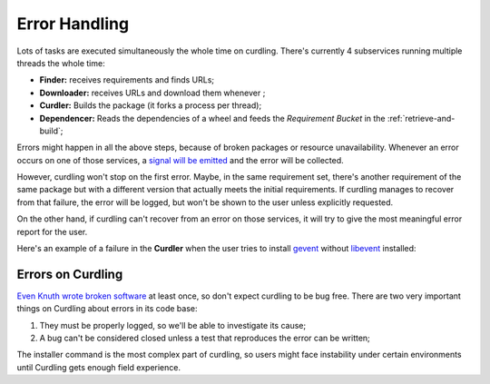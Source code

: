 .. _error-handling:

==============
Error Handling
==============

Lots of tasks are executed simultaneously the whole time on
curdling. There's currently 4 subservices running multiple threads the
whole time:

* **Finder:** receives requirements and finds URLs;
* **Downloader:** receives URLs and download them whenever ;
* **Curdler:** Builds the package (it forks a process per thread);
* **Dependencer:** Reads the dependencies of a wheel and feeds the
  *Requirement Bucket* in the :ref:`retrieve-and-build`;

Errors might happen in all the above steps, because of broken packages
or resource unavailability. Whenever an error occurs on one of those
services, a `signal will be emitted
<https://github.com/clarete/curdling/blob/master/tests/unit/test_services.py>`_
and the error will be collected.

However, curdling won't stop on the first error. Maybe, in the same
requirement set, there's another requirement of the same package but
with a different version that actually meets the initial
requirements. If curdling manages to recover from that failure, the
error will be logged, but won't be shown to the user unless explicitly
requested.

On the other hand, if curdling can't recover from an error on those
services, it will try to give the most meaningful error report for the
user.

Here's an example of a failure in the **Curdler** when the user tries
to install `gevent <gevent.org>`_ without `libevent
<http://libevent.org/>`_ installed:


.. image:: _static/error1.png


Errors on Curdling
~~~~~~~~~~~~~~~~~~

`Even Knuth wrote broken software
<http://en.wikipedia.org/wiki/Knuth_reward_check>`_ at least once, so
don't expect curdling to be bug free. There are two very important
things on Curdling about errors in its code base:

1) They must be properly logged, so we'll be able to investigate its
   cause;
2) A bug can't be considered closed unless a test that reproduces the
   error can be written;

The installer command is the most complex part of curdling, so users
might face instability under certain environments until Curdling gets
enough field experience.
